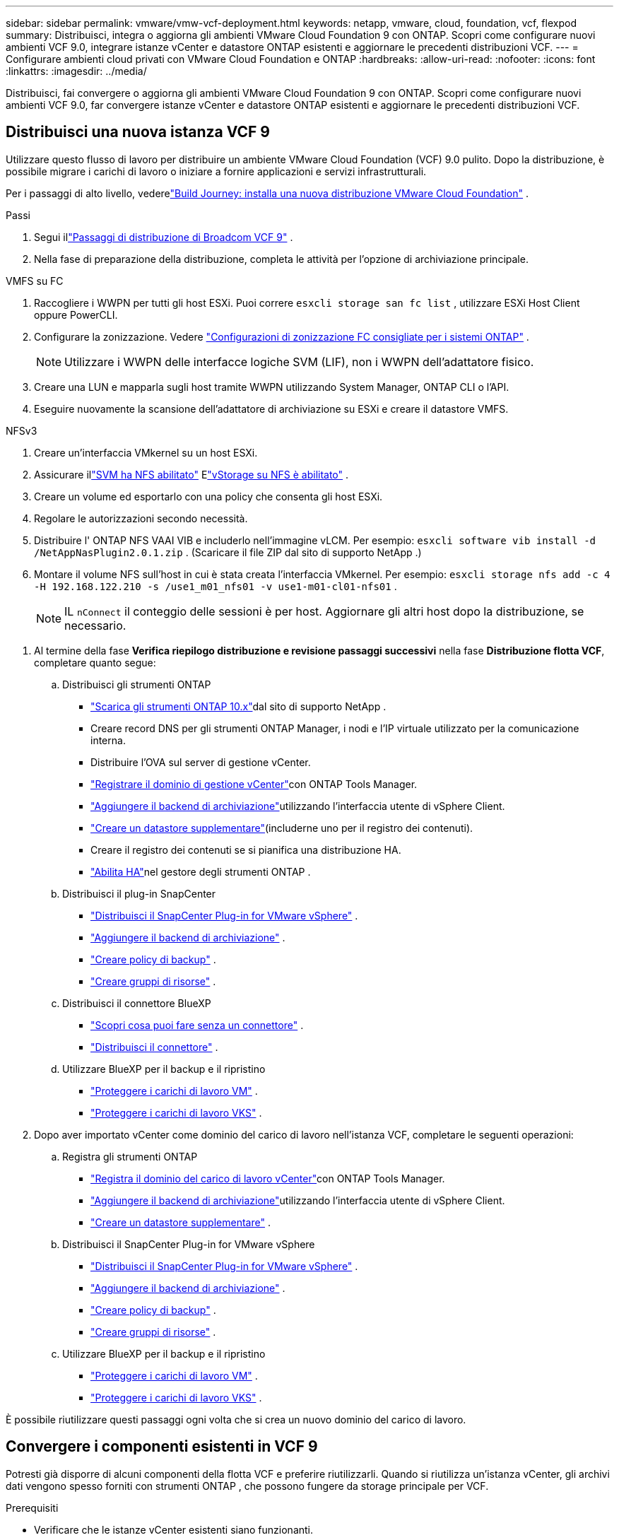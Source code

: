 ---
sidebar: sidebar 
permalink: vmware/vmw-vcf-deployment.html 
keywords: netapp, vmware, cloud, foundation, vcf, flexpod 
summary: Distribuisci, integra o aggiorna gli ambienti VMware Cloud Foundation 9 con ONTAP.  Scopri come configurare nuovi ambienti VCF 9.0, integrare istanze vCenter e datastore ONTAP esistenti e aggiornare le precedenti distribuzioni VCF. 
---
= Configurare ambienti cloud privati ​​con VMware Cloud Foundation e ONTAP
:hardbreaks:
:allow-uri-read: 
:nofooter: 
:icons: font
:linkattrs: 
:imagesdir: ../media/


[role="lead"]
Distribuisci, fai convergere o aggiorna gli ambienti VMware Cloud Foundation 9 con ONTAP.  Scopri come configurare nuovi ambienti VCF 9.0, far convergere istanze vCenter e datastore ONTAP esistenti e aggiornare le precedenti distribuzioni VCF.



== Distribuisci una nuova istanza VCF 9

Utilizzare questo flusso di lavoro per distribuire un ambiente VMware Cloud Foundation (VCF) 9.0 pulito.  Dopo la distribuzione, è possibile migrare i carichi di lavoro o iniziare a fornire applicazioni e servizi infrastrutturali.

Per i passaggi di alto livello, vederelink:https://techdocs.broadcom.com/content/dam/broadcom/techdocs/us/en/assets/vmware-cis/vcf/vcf-9.0-vcf-deploy-journey.pdf["Build Journey: installa una nuova distribuzione VMware Cloud Foundation"] .

.Passi
. Segui illink:https://techdocs.broadcom.com/us/en/vmware-cis/vcf/vcf-9-0-and-later/9-0/deployment/deploying-a-new-vmware-cloud-foundation-or-vmware-vsphere-foundation-private-cloud-/preparing-your-environment.html["Passaggi di distribuzione di Broadcom VCF 9"] .
. Nella fase di preparazione della distribuzione, completa le attività per l'opzione di archiviazione principale.


[role="tabbed-block"]
====
.VMFS su FC
--
. Raccogliere i WWPN per tutti gli host ESXi.  Puoi correre `esxcli storage san fc list` , utilizzare ESXi Host Client oppure PowerCLI.
. Configurare la zonizzazione. Vedere link:https://docs.netapp.com/us-en/ontap/san-config/fc-fcoe-recommended-zoning-configuration.html#dual-fabric-zoning-configurations["Configurazioni di zonizzazione FC consigliate per i sistemi ONTAP"] .
+

NOTE: Utilizzare i WWPN delle interfacce logiche SVM (LIF), non i WWPN dell'adattatore fisico.

. Creare una LUN e mapparla sugli host tramite WWPN utilizzando System Manager, ONTAP CLI o l'API.
. Eseguire nuovamente la scansione dell'adattatore di archiviazione su ESXi e creare il datastore VMFS.


--
.NFSv3
--
. Creare un'interfaccia VMkernel su un host ESXi.
. Assicurare illink:https://docs.netapp.com/us-en/ontap/task_nas_enable_linux_nfs.html["SVM ha NFS abilitato"] Elink:https://docs.netapp.com/us-en/ontap/nfs-admin/enable-disable-vmware-vstorage-over-nfs-task.html["vStorage su NFS è abilitato"] .
. Creare un volume ed esportarlo con una policy che consenta gli host ESXi.
. Regolare le autorizzazioni secondo necessità.
. Distribuire l' ONTAP NFS VAAI VIB e includerlo nell'immagine vLCM.  Per esempio: `esxcli software vib install -d /NetAppNasPlugin2.0.1.zip` .  (Scaricare il file ZIP dal sito di supporto NetApp .)
. Montare il volume NFS sull'host in cui è stata creata l'interfaccia VMkernel.  Per esempio: `esxcli storage nfs add -c 4 -H 192.168.122.210 -s /use1_m01_nfs01 -v use1-m01-cl01-nfs01` .
+

NOTE: IL `nConnect` il conteggio delle sessioni è per host.  Aggiornare gli altri host dopo la distribuzione, se necessario.



--
====
. Al termine della fase *Verifica riepilogo distribuzione e revisione passaggi successivi* nella fase *Distribuzione flotta VCF*, completare quanto segue:
+
.. Distribuisci gli strumenti ONTAP
+
*** link:https://docs.netapp.com/us-en/ontap-tools-vmware-vsphere-10/deploy/ontap-tools-deployment.html["Scarica gli strumenti ONTAP 10.x"]dal sito di supporto NetApp .
*** Creare record DNS per gli strumenti ONTAP Manager, i nodi e l'IP virtuale utilizzato per la comunicazione interna.
*** Distribuire l'OVA sul server di gestione vCenter.
*** link:https://docs.netapp.com/us-en/ontap-tools-vmware-vsphere-10/configure/add-vcenter.html["Registrare il dominio di gestione vCenter"]con ONTAP Tools Manager.
*** link:https://docs.netapp.com/us-en/ontap-tools-vmware-vsphere-10/configure/add-storage-backend.html["Aggiungere il backend di archiviazione"]utilizzando l'interfaccia utente di vSphere Client.
*** link:https://docs.netapp.com/us-en/ontap-tools-vmware-vsphere-10/configure/create-datastore.html["Creare un datastore supplementare"](includerne uno per il registro dei contenuti).
*** Creare il registro dei contenuti se si pianifica una distribuzione HA.
*** link:https://docs.netapp.com/us-en/ontap-tools-vmware-vsphere-10/manage/edit-appliance-settings.html["Abilita HA"]nel gestore degli strumenti ONTAP .


.. Distribuisci il plug-in SnapCenter
+
*** link:https://docs.netapp.com/us-en/sc-plugin-vmware-vsphere/scpivs44_deploy_snapcenter_plug-in_for_vmware_vsphere_01.html["Distribuisci il SnapCenter Plug-in for VMware vSphere"] .
*** link:https://docs.netapp.com/us-en/sc-plugin-vmware-vsphere/scpivs44_add_storage.html["Aggiungere il backend di archiviazione"] .
*** link:https://docs.netapp.com/us-en/sc-plugin-vmware-vsphere/scpivs44_create_backup_policies.html["Creare policy di backup"] .
*** link:https://docs.netapp.com/us-en/sc-plugin-vmware-vsphere/scpivs44_create_resource_groups.html["Creare gruppi di risorse"] .


.. Distribuisci il connettore BlueXP
+
*** link:https://docs.netapp.com/us-en/bluexp-setup-admin/concept-connectors.html#what-you-can-do-without-a-connector["Scopri cosa puoi fare senza un connettore"] .
*** link:https://docs.netapp.com/us-en/bluexp-setup-admin/concept-modes.html#overview["Distribuisci il connettore"] .


.. Utilizzare BlueXP per il backup e il ripristino
+
*** link:https://docs.netapp.com/us-en/bluexp-backup-recovery/prev-vmware-protect-overview.html["Proteggere i carichi di lavoro VM"] .
*** link:https://docs.netapp.com/us-en/bluexp-backup-recovery/br-use-kubernetes-protect-overview.html["Proteggere i carichi di lavoro VKS"] .




. Dopo aver importato vCenter come dominio del carico di lavoro nell'istanza VCF, completare le seguenti operazioni:
+
.. Registra gli strumenti ONTAP
+
*** link:https://docs.netapp.com/us-en/ontap-tools-vmware-vsphere-10/configure/add-vcenter.html["Registra il dominio del carico di lavoro vCenter"]con ONTAP Tools Manager.
*** link:https://docs.netapp.com/us-en/ontap-tools-vmware-vsphere-10/configure/add-storage-backend.html["Aggiungere il backend di archiviazione"]utilizzando l'interfaccia utente di vSphere Client.
*** link:https://docs.netapp.com/us-en/ontap-tools-vmware-vsphere-10/configure/create-datastore.html["Creare un datastore supplementare"] .


.. Distribuisci il SnapCenter Plug-in for VMware vSphere
+
*** link:https://docs.netapp.com/us-en/sc-plugin-vmware-vsphere/scpivs44_deploy_snapcenter_plug-in_for_vmware_vsphere_01.html["Distribuisci il SnapCenter Plug-in for VMware vSphere"] .
*** link:https://docs.netapp.com/us-en/sc-plugin-vmware-vsphere/scpivs44_add_storage.html["Aggiungere il backend di archiviazione"] .
*** link:https://docs.netapp.com/us-en/sc-plugin-vmware-vsphere/scpivs44_create_backup_policies.html["Creare policy di backup"] .
*** link:https://docs.netapp.com/us-en/sc-plugin-vmware-vsphere/scpivs44_create_resource_groups.html["Creare gruppi di risorse"] .


.. Utilizzare BlueXP per il backup e il ripristino
+
*** link:https://docs.netapp.com/us-en/bluexp-backup-recovery/prev-vmware-protect-overview.html["Proteggere i carichi di lavoro VM"] .
*** link:https://docs.netapp.com/us-en/bluexp-backup-recovery/br-use-kubernetes-protect-overview.html["Proteggere i carichi di lavoro VKS"] .






È possibile riutilizzare questi passaggi ogni volta che si crea un nuovo dominio del carico di lavoro.



== Convergere i componenti esistenti in VCF 9

Potresti già disporre di alcuni componenti della flotta VCF e preferire riutilizzarli.  Quando si riutilizza un'istanza vCenter, gli archivi dati vengono spesso forniti con strumenti ONTAP , che possono fungere da storage principale per VCF.

.Prerequisiti
* Verificare che le istanze vCenter esistenti siano funzionanti.
* Verificare che i datastore forniti da ONTAP siano disponibili.
* Garantire l'accesso allink:https://imt.netapp.com/imt/#welcome["Matrice di interoperabilità"] .


.Passi
. Rivedere illink:https://techdocs.broadcom.com/us/en/vmware-cis/vcf/vcf-9-0-and-later/9-0/deployment/converging-your-existing-vsphere-infrastructure-to-a-vcf-or-vvf-platform-/supported-scenarios-to-converge-to-vcf.html["scenari supportati per convergere verso VCF"] .
. Convergere un'istanza vCenter con datastore forniti da ONTAP come storage principale.
. Verificare le versioni supportate utilizzandolink:https://imt.netapp.com/imt/#welcome["Matrice di interoperabilità"] .
. Aggiornamentolink:https://docs.netapp.com/us-en/ontap-tools-vmware-vsphere-10/upgrade/upgrade-ontap-tools.html["Strumenti ONTAP"] se necessario.
. Aggiorna illink:https://docs.netapp.com/us-en/sc-plugin-vmware-vsphere/scpivs44_upgrade.html["Plugin SnapCenter per VMware vSphere"] se necessario.




== Aggiorna un ambiente VCF esistente a VCF 9

Aggiornare una precedente distribuzione VCF alla versione 9.0 utilizzando la procedura di aggiornamento standard.  Il risultato è un ambiente VCF che esegue la versione 9.0 con domini di gestione e di carico di lavoro aggiornati.

.Prerequisiti
* Eseguire il backup del dominio di gestione e dei domini del carico di lavoro.
* Verificare la compatibilità degli strumenti ONTAP e del plug-in SnapCenter con VCF 9.0.  Segui illink:https://imt.netapp.com/imt/#welcome["Matrice di interoperabilità"] Alink:https://docs.netapp.com/us-en/ontap-tools-vmware-vsphere-10/upgrade/upgrade-ontap-tools.html["aggiornare gli strumenti ONTAP"] Elink:https://docs.netapp.com/us-en/sc-plugin-vmware-vsphere/scpivs44_upgrade.html["Plugin SnapCenter per VMware vSphere"] supportati per VCF 9.


.Passi
. Aggiornare il dominio di gestione VCF.  Vederelink:https://techdocs.broadcom.com/us/en/vmware-cis/vcf/vcf-9-0-and-later/9-0/deployment/upgrading-cloud-foundation.html["Aggiornare il dominio di gestione VCF a VCF 9"] per istruzioni.
. Aggiornare tutti i domini di carico di lavoro VCF 5.x.  Vederelink:https://techdocs.broadcom.com/us/en/vmware-cis/vcf/vcf-9-0-and-later/9-0/lifecycle-management/lifecycle-management-of-vcf-core-components/upgrade-workload-domains-to-vcf-5-2.html["Aggiorna il dominio del carico di lavoro VCF 5.x a VCF 9"] per istruzioni.

